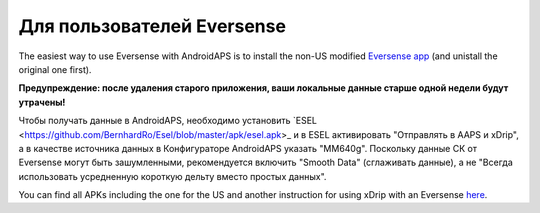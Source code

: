 Для пользователей Eversense
**************************************************
The easiest way to use Eversense with AndroidAPS is to install the non-US modified `Eversense app <https://github.com/BernhardRo/Esel/blob/master/apk/Eversense_CGM_v1.0.410-patched.apk>`_ (and unistall the original one first).

**Предупреждение: после удаления старого приложения, ваши локальные данные старше одной недели будут утрачены!**

Чтобы получать данные в AndroidAPS, необходимо установить `ESEL <https://github.com/BernhardRo/Esel/blob/master/apk/esel.apk>_ и в ESEL активировать "Отправлять в AAPS и xDrip", а в качестве источника данных в Конфигураторе AndroidAPS указать "MM640g". Поскольку данные СК от Eversense могут быть зашумленными, рекомендуется включить "Smooth Data" (сглаживать данные), а не "Всегда использовать усредненную короткую дельту вместо простых данных".

You can find  all APKs including the one for the US and another instruction for using xDrip with an Eversense `here <https://github.com/BernhardRo/Esel/tree/master/apk>`_.
